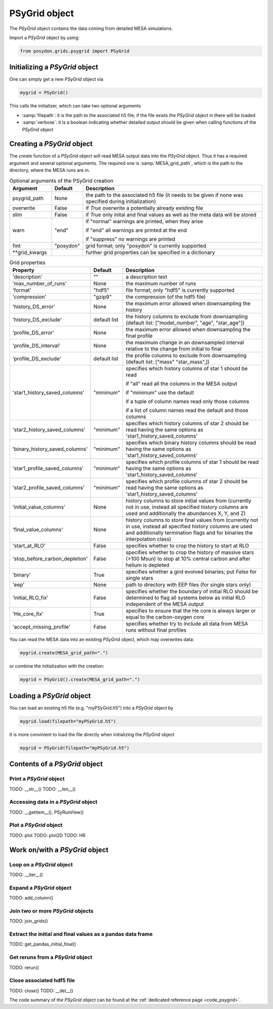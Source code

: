 .. _psygrid:

##############
PSyGrid object
##############

The `PSyGrid` object contains the data coming from detailed MESA simulations.

Import a `PSyGrid` object by using:

.. code-block:: python

  from posydon.grids.psygrid import PSyGrid

Initializing a `PSyGrid` object
-------------------------------
One can simply get a new `PSyGrid` object via

.. code-block:: python

    mygrid = PSyGrid()

This calls the initializer, which can take two optional arguments

- :samp:`filepath`: it is the path to the associated h5 file; if the file exists the `PSyGrid` object in there will be loaded
- :samp:`verbose`: it is a boolean indicating whether detailed output should be given when calling functions of the `PSyGrid` object

Creating a `PSyGrid` object
---------------------------
The `create` function of a `PSyGrid` object will read MESA output data into the
`PSyGrid` object. Thus it has a required argument and several optional
arguments. The required one is :samp:`MESA_grid_path`, which is the path to the
directory, where the MESA runs are in.

.. table:: Optional arguments of the PSyGrid creation
    :widths: 20,10,90

    =============  =========  ===========
    Argument       Default    Description
    =============  =========  ===========
    psygrid_path   None       the path to the associated h5 file (it needs to be given if none was specified during initialization)
    overwrite      False      if `True` overwrite a potentially already existing file
    slim           False      if `True` only inital and final values as well as the meta data will be stored
    warn           "end"      if "normal" warnings are printed, when they arise
                              
                              if "end" all warnings are printed at the end
                              
                              if "suppress" no warnings are printed
    fmt            "posydon"  grid format; only "posydon" is currently supported
    **grid_kwargs             further grid properties can be specified in a dictionary
    =============  =========  ===========

.. table:: Grid properties

    ==============================  ============  ===========
    Property                        Default       Description
    ==============================  ============  ===========
    'description'                   ""            a description text
    'max_number_of_runs'            None          the maximum number of runs
    'format'                        "hdf5"        file format; only "hdf5" is currently supported
    'compression'                   "gzip9"       the compression (of the hdf5 file)
    'history_DS_error'              None          the maximum error allowed when downsampling the history
    'history_DS_exclude'            default list  the history columns to exclude from downsampling (default list: ["model_number", "age", "star_age"])
    'profile_DS_error'              None          the maximum error allowed when downsampling the final profile
    'profile_DS_interval'           None          the maximum change in an downsampled interval relative to the change from initial to final
    'profile_DS_exclude'            default list  the profile columns to exclude from downsampling (default list: ["mass" "star_mass",])
    'star1_history_saved_columns'   "minimum"     specifies which history columns of star 1 should be read
                                                  
                                                  if "all" read all the columns in the MESA output
                                                  
                                                  if "minimum" use the default
                                                  
                                                  if a tuple of column names read only those columns
                                                  
                                                  if a list of column names read the default and those columns
    'star2_history_saved_columns'   "minimum"     specifies which history columns of star 2 should be read having the same options as 'star1_history_saved_columns'
    'binary_history_saved_columns'  "minimum"     specifies which binary history columns should be read having the same options as 'star1_history_saved_columns'
    'star1_profile_saved_columns'   "minimum"     specifies which profile columns of star 1 should be read having the same options as 'star1_history_saved_columns'
    'star2_profile_saved_columns'   "minimum"     specifies which profile columns of star 2 should be read having the same options as 'star1_history_saved_columns'
    'initial_value_columns'         None          history columns to store initial values from (currently not in use, instead all specified history columns are used and additionally the abundances X, Y, and Z)
    'final_value_columns'           None          history columns to store final values from (currently not in use, instead all specified history columns are used and additionally termination flags and for binaries the interpolation class)
    'start_at_RLO'                  False         specifies whether to crop the history to start at RLO
    'stop_before_carbon_depletion'  False         specifies whether to crop the history of massive stars (>100 Msun) to stop at 10% central carbon and after helium is depleted
    'binary'                        True          specifies whether a gird evolved binaries; put `False` for single stars
    'eep'                           None          path to directory with EEP files (for single stars only)
    'initial_RLO_fix'               False         specifies whether the boundary of initial RLO should be determined to flag all systems below as initial RLO independent of the MESA output
    'He_core_fix'                   True          specifies to ensure that the He core is always larger or equal to the carbon-oxygen core
    'accept_missing_profile'        False         specifies whether try to include all data from MESA runs without final profiles
    ==============================  ============  ===========

You can read the MESA data into an existing `PSyGrid` object, which may
overwrites data:

.. code-block:: python

    mygrid.create(MESA_grid_path=".")

or combine the initialization with the creation:

.. code-block:: python

    mygrid = PSyGrid().create(MESA_grid_path=".")

Loading a `PSyGrid` object
--------------------------
You can load an existing h5 file (e.g. "myPSyGrid.h5") into a `PSyGrid` object
by

.. code-block:: python

    mygrid.load(filepath="myPSyGrid.h5")

It is more convinient to load the file directly when initializing the `PSyGrid`
object

.. code-block:: python

    mygrid = PSyGrid(filepath="myPSyGrid.h5")

Contents of a `PSyGrid` object
------------------------------

Print a `PSyGrid` object
~~~~~~~~~~~~~~~~~~~~~~~~
TODO: __str__()
TODO: __len__()

Accessing data in a `PSyGrid` object
~~~~~~~~~~~~~~~~~~~~~~~~~~~~~~~~~~~~
TODO: __getitem__(), PSyRunView()

Plot a `PSyGrid` object
~~~~~~~~~~~~~~~~~~~~~~~
TODO: plot
TODO: plot2D
TODO: HR

Work on/with a `PSyGrid` object
-------------------------------

Loop on a `PSyGrid` object
~~~~~~~~~~~~~~~~~~~~~~~~~~
TODO: __iter__()

Expand a `PSyGrid` object
~~~~~~~~~~~~~~~~~~~~~~~~~
TODO: add_column()

Join two or more `PSyGrid` objects
~~~~~~~~~~~~~~~~~~~~~~~~~~~~~~~~~~
TODO: join_grids()

Extract the initial and final values as a pandas data frame
~~~~~~~~~~~~~~~~~~~~~~~~~~~~~~~~~~~~~~~~~~~~~~~~~~~~~~~~~~~
TODO: get_pandas_initial_final()

Get reruns from a `PSyGrid` object
~~~~~~~~~~~~~~~~~~~~~~~~~~~~~~~~~~
TODO: rerun()

Close associated hdf5 file
~~~~~~~~~~~~~~~~~~~~~~~~~~
TODO: close()
TODO: __del__()

The code summary of the `PSyGrid` object can be found at the
:ref:`dedicated reference page <code_psygrid>`.
